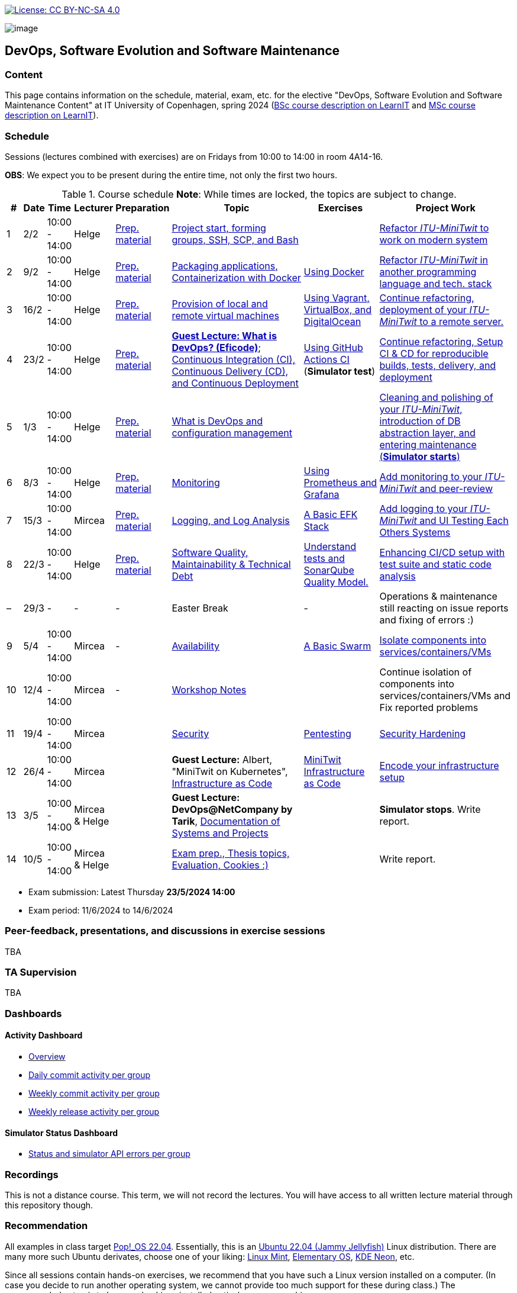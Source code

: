 https://creativecommons.org/licenses/by-nc-sa/4.0/[image:https://img.shields.io/badge/License-CC%20BY--NC--SA%204.0-lightgrey.svg[License:
CC BY-NC-SA 4.0]]

image:images/banner.png[image]

== DevOps, Software Evolution and Software Maintenance


=== Content


This page contains information on the schedule, material, exam, etc. for the elective "DevOps, Software Evolution and Software Maintenance Content" at IT University of Copenhagen, spring 2024 (link:https://learnit.itu.dk/local/coursebase/view.php?ciid=1139[BSc course description on LearnIT] and link:https://learnit.itu.dk/local/coursebase/view.php?ciid=1391[MSc course description on LearnIT]).


=== Schedule

Sessions (lectures combined with exercises) are on Fridays from 10:00
to 14:00 in room 4A14-16.

*OBS*: We expect you to be present during the entire time, not only the first two hours.

.Course schedule *Note*: While times are locked, the topics are subject to change.
[width="100%",cols="4%,4%,4%,3%,4%,30%,17%,30%",options="header",]
|=======================================================================
|# |Date |Time |Lecturer |Preparation |Topic |Exercises |Project Work
// w5
|1
|2/2
|10:00 - 14:00
|Helge
|link:https://github.com/itu-devops/lecture_notes/blob/master/sessions/session_01/README_PREP.md[Prep. material]
|link:https://github.com/itu-devops/lecture_notes/blob/master/sessions/session_01/Slides.md[Project start, forming groups, SSH, SCP, and Bash]
|
|link:https://github.com/itu-devops/lecture_notes/blob/master/sessions/session_01/README_TASKS.md[Refactor _ITU-MiniTwit_ to work on modern system]
// w6
|2
|9/2
|10:00 - 14:00
|Helge
|link:https://github.com/itu-devops/lecture_notes/blob/master/sessions/session_02/README_PREP.md[Prep. material]
|link:https://github.com/itu-devops/lecture_notes/blob/master/sessions/session_02/Slides.md[Packaging applications, Containerization with Docker]
|link:https://github.com/itu-devops/lecture_notes/blob/master/sessions/session_02/README_EXERCISE.md[Using Docker]
|link:https://github.com/itu-devops/lecture_notes/blob/master/sessions/session_02/README_TASKS.md[Refactor _ITU-MiniTwit_ in another programming language and tech. stack]
// w7
|3
|16/2
|10:00 - 14:00
|Helge
|link:https://github.com/itu-devops/lecture_notes/blob/master/sessions/session_03/README_PREP.md[Prep. material]
|link:https://github.com/itu-devops/lecture_notes/blob/master/sessions/session_03/Slides.md[Provision of local and remote virtual machines]
|link:https://github.com/itu-devops/lecture_notes/blob/master/sessions/session_03/README_EXERCISE.md[Using Vagrant, VirtualBox, and DigitalOcean]
|link:https://github.com/itu-devops/lecture_notes/blob/master/sessions/session_03/README_TASKS.md[Continue refactoring, deployment of your _ITU-MiniTwit_ to a remote server.]
// w8
|4
|23/2
|10:00 - 14:00
|Helge
|link:https://github.com/itu-devops/lecture_notes/blob/master/sessions/session_04/README_PREP.md[Prep. material]
|link:https://ituniversity.sharepoint.com/:b:/r/sites/2024DevOpsSoftwareEvolutionandSoftwareMaintenance9/Shared%20Documents/General/Guest%20Lectures/DevOps%20Culture%20and%20Agile%20Mindset-%20ITU.pdf?csf=1&web=1&e=QbXdrP[*Guest Lecture: What is DevOps? (Eficode)*];
link:https://github.com/itu-devops/lecture_notes/blob/master/sessions/session_04/Slides.md[Continuous Integration (CI), Continuous Delivery (CD), and Continuous Deployment]
|link:https://github.com/itu-devops/lecture_notes/blob/master/sessions/session_04/README_EXERCISE.md[Using GitHub Actions CI] (*Simulator test*)
|link:https://github.com/itu-devops/lecture_notes/blob/master/sessions/session_04/README_TASKS.md[Continue refactoring, Setup CI & CD for reproducible builds, tests, delivery, and deployment]
// w9
|5
|1/3
|10:00 - 14:00
|Helge
|link:https://github.com/itu-devops/lecture_notes/blob/master/sessions/session_05/README_PREP.md[Prep. material]
|link:https://github.com/itu-devops/lecture_notes/blob/master/sessions/session_05/Slides.md[What is DevOps and configuration management]
// , and techniques for division of subsystems
|
|link:https://github.com/itu-devops/lecture_notes/blob/master/sessions/session_05/README_TASKS.md[Cleaning and polishing of your _ITU-MiniTwit_, introduction of DB abstraction layer, and entering maintenance (*Simulator starts*)]
// refactoring for clean subsystem interfaces
// Simulator starts for sure

// w10
|6
|8/3
|10:00 - 14:00
|Helge
|link:https://github.com/itu-devops/lecture_notes/blob/master/sessions/session_06/README_PREP.md[Prep. material]
|link:https://github.com/itu-devops/lecture_notes/blob/master/sessions/session_06/Slides.md[Monitoring]
|link:https://github.com/itu-devops/lecture_notes/blob/master/sessions/session_06/README_EXERCISE.md[Using Prometheus and Grafana]
|link:https://github.com/itu-devops/lecture_notes/blob/master/sessions/session_06/README_TASKS.md[Add monitoring to your _ITU-MiniTwit_ and peer-review]
// w11
// Note for 2025, flip sessions 7 and 8 back again, changed them only for Helge's unavailability in 2024
|7
|15/3
|10:00 - 14:00
|Mircea
|link:https://github.com/itu-devops/lecture_notes/blob/master/sessions/session_08/README_PREP.md[Prep. material]
|link:https://github.com/itu-devops/lecture_notes/blob/master/sessions/session_08/Slides.md[Logging, and Log Analysis]
|link:https://github.com/itu-devops/lecture_notes/blob/master/sessions/session_08/README_EXERCISE.md[A Basic EFK Stack]
|link:https://github.com/itu-devops/lecture_notes/blob/master/sessions/session_08/README_TASKS.md[Add logging to your _ITU-MiniTwit_ and UI Testing Each Others Systems]
// w12
|8
|22/3
|10:00 - 14:00
|Helge
|link:https://github.com/itu-devops/lecture_notes/blob/master/sessions/session_07/README_PREP.md[Prep. material]
|link:https://github.com/itu-devops/lecture_notes/blob/master/sessions/session_07/Slides.md[Software Quality, Maintainability & Technical Debt]
|link:https://github.com/itu-devops/lecture_notes/blob/master/sessions/session_07/README_EXERCISE.md[Understand tests and SonarQube Quality Model.]
|link:https://github.com/itu-devops/lecture_notes/blob/master/sessions/session_07/README_TASKS.md[Enhancing CI/CD setup with test suite and static code analysis]
// w13
|–
|29/3
|-
|-
|-
|Easter Break
|-
| Operations & maintenance still reacting on issue reports and fixing of errors :)
// w14
|9
|5/4
|10:00 - 14:00
|Mircea
|-
|link:https://github.com/itu-devops/lecture_notes/blob/master/sessions/session_09/Slides.md[Availability]
|link:https://github.com/itu-devops/lecture_notes/blob/master/sessions/session_09/README_EXERCISE.md[A Basic Swarm]
|link:https://github.com/itu-devops/lecture_notes/blob/master/sessions/session_09/README_TASKS.md[Isolate components into services/containers/VMs]
// w15
|10
|12/4
|10:00 - 14:00
|Mircea
|-
|link:https://github.com/itu-devops/lecture_notes/blob/master/sessions/session_10/Workshop.md[Workshop Notes]
|
|Continue isolation of components into services/containers/VMs and Fix reported problems
// w16
|11
|19/4
|10:00 - 14:00
|Mircea
|
|link:https://github.com/itu-devops/lecture_notes/blob/master/sessions/session_11/Slides.md[Security]
|link:https://github.com/itu-devops/lecture_notes/blob/master/sessions/session_11/README_EXERCISE.md[Pentesting]
|link:https://github.com/itu-devops/lecture_notes/blob/master/sessions/session_11/README_TASKS.md[Security Hardening]
// w17
|12
|26/4
|10:00 - 14:00
|Mircea
|
|*Guest Lecture:* Albert, "MiniTwit on Kubernetes", link:https://github.com/itu-devops/lecture_notes/blob/master/sessions/session_12/IaC.pdf[Infrastructure as Code]
|link:https://github.com/itu-devops/lecture_notes/blob/master/sessions/session_12/README_EXERCISE.md[MiniTwit Infrastructure as Code]
|link:https://github.com/itu-devops/lecture_notes/blob/master/sessions/session_12/README_TASKS.md[Encode your infrastructure setup]
// w18
|13
|3/5
|10:00 - 14:00
|Mircea & Helge
|
|*Guest Lecture: DevOps@NetCompany by Tarik*, link:https://github.com/itu-devops/lecture_notes/blob/master/sessions/session_13/Architectural_Documentation.pdf[Documentation of Systems and Projects]
|
|*Simulator stops*. Write report.
// w19
|14
|10/5
|10:00 - 14:00
|Mircea & Helge
|
|link:https://github.com/itu-devops/lecture_notes/blob/master/sessions/session_14/Slides.md[Exam prep., Thesis topics, Evaluation, Cookies :)]
|
|Write report.
|=======================================================================

* Exam submission: Latest Thursday *23/5/2024 14:00*
* Exam period: 11/6/2024 to 14/6/2024


=== Peer-feedback, presentations, and discussions in exercise sessions

TBA

=== TA Supervision

TBA

=== Dashboards

==== Activity Dashboard
* link:http://138.68.98.175/status.html[Overview]
* link:http://138.68.98.175/commit_activity_daily.svg[Daily commit activity per group]
* link:http://138.68.98.175/commit_activity_weekly.svg[Weekly commit activity per group]
* link:http://138.68.98.175/release_activity_weekly.svg[Weekly release activity per group]
////
* link:http://104.248.134.203/check_tweets.svg[Number of last ten tweets from the API that appear also on the GUI]
////


==== Simulator Status Dashboard

* link:http://206.81.24.116/status.html[Status and simulator API errors per group]

////

++++
<object width="65%" height="65%" data="http://104.248.134.203/chart.svg"></object>
<br/>
<object width="65%" height="65%" data="http://104.248.134.203/error_chart.svg"></object>
++++


* link:http://104.248.134.203/check_tweets.svg[Number of last ten tweets from the API that appear also on the GUI]

++++
<object width="65%" height="65%" data="http://138.197.185.85/commit_activity_weekly.svg"></object>
<br/>
<object width="65%" height="65%" data="http://138.197.185.85/commit_activity_daily.svg"></object>
<br/>
<object width="65%" height="65%" data="http://138.197.185.85/release_activity_weekly.svg"></object>
++++
////


=== Recordings

This is not a distance course.
This term, we will not record the lectures.
You will have access to all written lecture material through this repository though.


=== Recommendation

All examples in class target link:https://pop.system76.com/[Pop!_OS 22.04].
Essentially, this is an link:https://releases.ubuntu.com/22.04/[Ubuntu 22.04 (Jammy Jellyfish)] Linux distribution.
There are many more such Ubuntu derivates, choose one of your liking: link:https://linuxmint.com/[Linux Mint], link:https://elementary.io/[Elementary OS], link:https://neon.kde.org/[KDE Neon], etc.

Since all sessions contain hands-on exercises, we recommend that you have such a Linux version installed on a computer.
(In case you decide to run another operating system, we cannot provide too much support for these during class.) The recommended setup is to have such a Linux installed natively on your machine.

Find installation instructions link:https://github.com/itu-devops/lecture_notes/blob/master/sessions/session_00/README.adoc[session_00/README.adoc].

Note, we do not have any experiences with M1/M2-based Macs.
Neither do we have access to one of these.
Consequently, likely many of the technologies that we demonstrate will have issues on these computers and we won't be able to support you much.

=== Team

* *Teachers*: Helge, Mircea
* *TAs*: Leonora, Mikkel, Patrick

=== Communication

Outside teaching sessions you can communicate with each other, and with the teachers via the link:https://teams.microsoft.com/l/channel/19%3aojKqkX6dw2VRi7brykTj3ftJiMl48lU-DS94dG52CwQ1%40thread.tacv2/General?groupId=baae1b93-1908-47e0-be31-2880b8a50185&tenantId=bea229b6-7a08-4086-b44c-71f57f716bdb[the course's Teams channel].


=== Groups

TBA

.Overview over all groups.
[width="100%",cols="5%,10%,40%,35%,10%",options="header",]
|=======================================================================
| |Index |Name |Members |Technology

|MSc
|group c
|GroupC
|`tofm`, `soad`, `cefr`, `eleb`, `mglh`, `mlup`
|C♯, ASP.NET

|BSc
|group d
|mini-x
|`dafe`, `mawn`, `midf`, `mariu`, `mgrp`
|Rust, Actix

|MSc
|group e
|Grl Pwr
|`abso`, `anti`, `milo`, `sacc`, `myje`, `bino`
|C♯, ASP.NET

|MSc
|group f
|Group F
|`nicje`, `mlsc`, `dmon`, `gelu`, `piro`
|C♯, ASP.NET Razor

|MSc
|group g
|GESMT
|`tbab`, `harw`, `gusm`, `edtr`, `mihr`
|Go, Gin

|MSc
|group h
|Eagles
|`trro`, `rozv`, `anam`, `rano`, `dangr`, `jlis`
|Go Gorilla

|MSc
|group i
|Ben11
|`mathl`, `rokk`, `mcfa`, `anjp`
|Go Gorilla

|BSc
|group j
|Ben10
|`madsd`, `olau`, `bekr`, `mbek`, `casho`
|C♯, ASP.NET Razor

|BSc
|group k
|GitGurus
|`ssbo`, `frepe`, `mroa`, `aguh`, `atro`
|Ruby, Sinatra

|BSc
|group l
|Baglinjen",
|`anbc`, `vilg`, `maraa`, `lupa`, `mbrh`
|Ruby, Sinatra

|BSc
|group m
|Group M
|`maxt`, `memr`, `jhou`, `hajj`, `fume`, `dard`
|Go, Gin

|BSc
|group n
|MacOnTop
|`dmil`, `frlr`, `jacp`, `natp`, `raln`
|C♯, ASP.NET

|MSc
|group o
|Group O
|`mkrh`, `mahf`, `jkau`, `lakj`, `ezpa`
|JavaScript, Node.js/Express

|MSc
|group p
|int* ptr
|`rslu`, `bluz`, `cemn`, `mithi`, `aandr`
|JavaScript, Node.js/Express

|MSc
|group q
|Test1
|`ches`, `carbr`, `nako`, `thhs`, `tokj`
|Go, Gorilla

|=======================================================================



==== Ungrouped yet

////

== Exam Schedule
.Exam schedule. The room for the exam is 2F12.
[width="100%",cols="4%,4%,6%,30%,4%,9%,5%",options="header",]
|=======================================================================
|Day |Time Slot |Group |Group Name |Degree |#Group Members |Duration

|12/6
|9:30-10:30
|Group g
|DevJanitors
|BSc
|4
|1:00

|
|10:40-12:10
|Group a
|Academic Weapons
|MSc
|6
|1:30

|
|12:55-13:55
|Group d
|CI/CDont
|MSc
|4
|1:00

|
|14:05-15:20
|Group l
|Bango
|MSc
|5
|1:15


|
|15:30-17:00
|Group o
|group o
|MSc
|6
|1:30




|13/6
|9:30-10:30
|Group k
|Radiator
|BSc
|4
|1:00

|
|10:40-11:40
|Group b
|DevUps: Delivering Buggy Software Late since 2023
|MSc
|4
|1:00

|
|11:50-12:50
|Group j
|Niceness
|BSc
|4
|1:00

|
|13:35-14:50
|Group n
|dudes
|MSc
|5
|1:15

|
|15:00-16:15
|Group s
|Group S
|MSc
|5
|1:15

|
|16:25-17:25
|Group t
|our group name
|MSc
|4
|1:00


|14/6
|9:30-10:45
|Group f
|Container Maintainers
|BSc
|5
|1:15

|
|10:55-12:10
|Group m
|Jason Derulo
|BSc
|5
|1:15

|
|12:55-14:10
|Group i
|OpsDev
|MSc
|5
|1:15

|
|14:20-15:20
|Group e
|Souffle
|BSc
|4
|1:00

|
|15:30-16:45
|Group h
|FiveGuys
|BSc
|5
|1:15

|=======================================================================

More details about the exam structure can be found here: link:https://github.com/itu-devops/lecture_notes/blob/master/exam_details.md[exam_details.md]
////


===== Attributions


Organization icon made by https://www.flaticon.com/authors/freepik[Freepik] from https://www.flaticon.com[www.flaticon.com]
